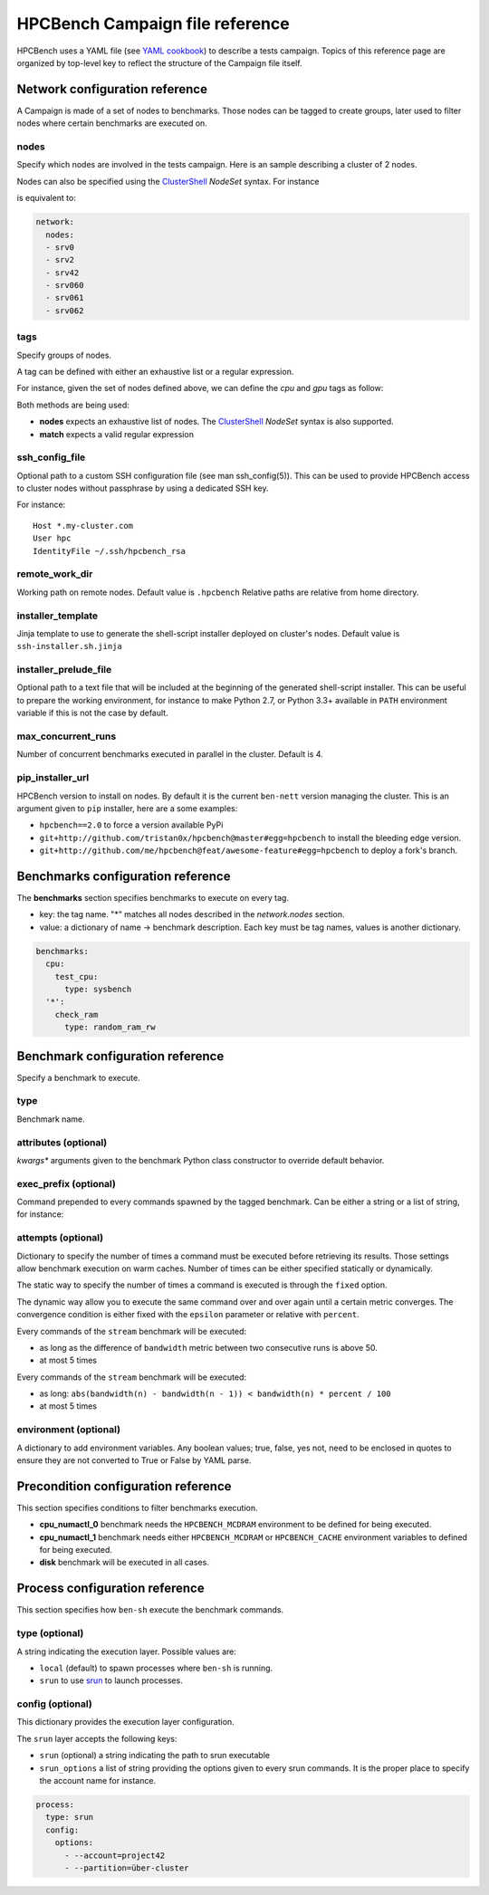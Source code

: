 HPCBench Campaign file reference
================================

HPCBench uses a YAML file
(see `YAML cookbook <http://yaml.org/YAML_for_ruby.html>`_)
to describe a tests campaign.
Topics of this reference page are organized by top-level key
to reflect the structure of the Campaign file itself.

Network configuration reference
-------------------------------

A Campaign is made of a set of nodes to benchmarks. Those nodes
can be tagged to create groups, later used to
filter nodes where certain benchmarks are executed on.

nodes
~~~~~
Specify which nodes are involved in the tests campaign.
Here is an sample describing a cluster of 2 nodes.

.. code-block:: yaml
  :emphasize-lines: 2

  network:
    nodes:
      - srv01
      - srv02
      - gpu-srv01
      - gpu-srv02


Nodes can also be specified using the
`ClusterShell <http://clustershell.readthedocs.io/en/latest/tools/nodeset.html#usage-basics>`_
`NodeSet` syntax. For instance

.. code-block:: yaml
  :emphasize-lines: 3

  network:
    nodes:
      - srv[0-1,42,060-062]

is equivalent to:

.. code-block:: yaml

  network:
    nodes:
    - srv0
    - srv2
    - srv42
    - srv060
    - srv061
    - srv062

tags
~~~~
Specify groups of nodes.

A tag can be defined with either an exhaustive list or a regular expression.

For instance, given the set of nodes defined above, we can define the
*cpu* and *gpu* tags as follow:

.. code-block:: yaml
  :emphasize-lines: 7,8,12

  network:
    nodes:
      - srv01
      - srv02
      - gpu-srv01
      - gpu-srv02
    tags:
      cpu:
        nodes:
          - srv1
          - srv2
      gpu:
        match: gpu-.*

Both methods are being used:

* **nodes** expects an exhaustive list of nodes. The
  `ClusterShell <http://clustershell.readthedocs.io/en/latest/tools/nodeset.html#usage-basics>`_
  `NodeSet` syntax is also supported.

* **match** expects a valid regular expression

ssh_config_file
~~~~~~~~~~~~~~~

Optional path to a custom SSH configuration file (see man ssh_config(5)).
This can be used to provide HPCBench access to cluster nodes without passphrase
by using a dedicated SSH key.

For instance::

   Host *.my-cluster.com
   User hpc
   IdentityFile ~/.ssh/hpcbench_rsa

remote_work_dir
~~~~~~~~~~~~~~~

Working path on remote nodes. Default value is ``.hpcbench``
Relative paths are relative from home directory.

installer_template
~~~~~~~~~~~~~~~~~~

Jinja template to use to generate the shell-script installer
deployed on cluster's nodes. Default value is ``ssh-installer.sh.jinja``

installer_prelude_file
~~~~~~~~~~~~~~~~~~~~~~

Optional path to a text file that will be included at the beginning
of the generated shell-script installer.
This can be useful to prepare the working environment, for instance to make
Python 2.7, or Python 3.3+ available in ``PATH`` environment variable if this
is not the case by default.

max_concurrent_runs
~~~~~~~~~~~~~~~~~~~

Number of concurrent benchmarks executed in parallel in the cluster.
Default is 4.

pip_installer_url
~~~~~~~~~~~~~~~~~

HPCBench version to install on nodes. By default it is the current ``ben-nett``
version managing the cluster. This is an argument given to ``pip`` installer, here are a some examples:

* ``hpcbench==2.0`` to force a version available PyPi
* ``git+http://github.com/tristan0x/hpcbench@master#egg=hpcbench`` to install the bleeding edge version.
* ``git+http://github.com/me/hpcbench@feat/awesome-feature#egg=hpcbench`` to deploy a fork's branch.

Benchmarks configuration reference
----------------------------------

The **benchmarks** section specifies benchmarks to execute
on every tag.

* key: the tag name. "*" matches all nodes described 
  in the *network.nodes* section.
* value: a dictionary of name -> benchmark description.
  Each key must be tag names, values is another
  dictionary.

.. code-block:: yaml

  benchmarks:
    cpu:
      test_cpu:
        type: sysbench
    '*':
      check_ram
        type: random_ram_rw

Benchmark configuration reference
---------------------------------

Specify a benchmark to execute.

type
~~~~
Benchmark name.

.. code-block:: yaml
  :emphasize-lines: 4

  benchmarks:
    cpu:
      test_cpu:
        type: sysbench

attributes (optional)
~~~~~~~~~~~~~~~~~~~~~
*kwargs** arguments given to the benchmark Python class constructor to
override default behavior.

.. code-block:: yaml
  :emphasize-lines: 5

  benchmarks:
    gpu:
      test_gpu:
        type: sysbench
        attributes:
          features:
          - gpu

exec_prefix (optional)
~~~~~~~~~~~~~~~~~~~~~~
Command prepended to every commands spawned by the tagged benchmark. Can 
be either a string or a list of string, for instance:

.. code-block:: yaml
  :emphasize-lines: 4

  benchmarks:
    cpu:
      mcdram:
        exec_prefix: numactl -m 1
        type: stream

attempts (optional)
~~~~~~~~~~~~~~~~~~~
Dictionary to specify the number of times a command must be executed before
retrieving its results. Those settings allow benchmark execution on warm caches.
Number of times can be either specified statically or dynamically.

The static way to specify the number of times a command is executed is through
the ``fixed`` option.

.. code-block:: yaml
  :emphasize-lines: 5-6

  benchmarks:
      '*':
          test01:
              type: stream
              attempts:
                  fixed: 2


The dynamic way allow you to execute the same command over and over again
until a certain metric converges. The convergence condition is either fixed
with the ``epsilon`` parameter or relative with ``percent``.

.. code-block:: yaml
  :emphasize-lines: 6-8

  benchmarks:
      '*':
          test01:
              type: stream
              attempts:
                  metric: bandwidth
                  epsilon: 50
                  maximum: 5

Every commands of the ``stream`` benchmark will be executed:

* as long as the difference of ``bandwidth`` metric between two consecutive
  runs is above 50.
* at most 5 times


.. code-block:: yaml
  :emphasize-lines: 6-8

  benchmarks:
      '*':
          test01:
              type: stream
              attempts:
                  metric: bandwidth
                  percent: 10
                  maximum: 5

Every commands of the ``stream`` benchmark will be executed:

* as long: ``abs(bandwidth(n) - bandwidth(n - 1)) < bandwidth(n) * percent / 100``
* at most 5 times

environment (optional)
~~~~~~~~~~~~~~~~~~~~~~
A dictionary to add environment variables.
Any boolean values; true, false, yes not, need to be enclosed in quotes to ensure
they are not converted to True or False by YAML parse.

.. code-block:: yaml
  :emphasize-lines: 5

  benchmarks:
    '*':
      test_cpu:
        type: sysbench
        environment:
          TEST_ALL: 'true'
          LD_LIBRARY_PATH: /usr/local/lib64

Precondition configuration reference
------------------------------------
This section specifies conditions to filter benchmarks execution.

.. code-block:: yaml
  :emphasize-lines: 11-15

  benchmarks:
    '*':
      cpu_numactl_0:
        exec_prefix: [numctl, -m, 0]
        type: stream
      cpu_numactl_1:
        exec_prefix: [numctl, -m, 1]
        type: stream
      disk:
        type: mdtest
  precondition:
    cpu_numactl_0: HPCBENCH_MCDRAM
    cpu_numactl_1:
      - HPCBENCH_MCDRAM
      - HPCBENCH_CACHE

* **cpu_numactl_0** benchmark needs the ``HPCBENCH_MCDRAM`` environment
  to be defined for being executed.
* **cpu_numactl_1** benchmark needs either ``HPCBENCH_MCDRAM`` or
  ``HPCBENCH_CACHE`` environment variables to defined for being executed.
*  **disk** benchmark will be executed in all cases.

Process configuration reference
-------------------------------
This section specifies how ``ben-sh`` execute the benchmark commands.

type (optional)
~~~~~~~~~~~~~~~
A string indicating the execution layer. Possible values are:

* ``local`` (default) to spawn processes where ``ben-sh`` is running.
* ``srun`` to use `srun <https://slurm.schedmd.com/srun.html>`_ to launch
  processes.

config (optional)
~~~~~~~~~~~~~~~~~
This dictionary provides the execution layer configuration.

The ``srun`` layer accepts the following keys:

* ``srun`` (optional) a string indicating the path to srun executable
* ``srun_options`` a list of string providing the options given to every srun commands. It is the proper place to specify the account name for instance.

.. code-block:: yaml

  process:
    type: srun
    config:
      options:
        - --account=project42
        - --partition=über-cluster
